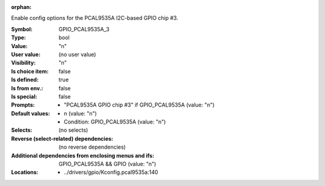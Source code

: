 :orphan:

.. title:: GPIO_PCAL9535A_3

.. option:: CONFIG_GPIO_PCAL9535A_3:
.. _CONFIG_GPIO_PCAL9535A_3:

Enable config options for the PCAL9535A I2C-based GPIO chip #3.



:Symbol:           GPIO_PCAL9535A_3
:Type:             bool
:Value:            "n"
:User value:       (no user value)
:Visibility:       "n"
:Is choice item:   false
:Is defined:       true
:Is from env.:     false
:Is special:       false
:Prompts:

 *  "PCAL9535A GPIO chip #3" if GPIO_PCAL9535A (value: "n")
:Default values:

 *  n (value: "n")
 *   Condition: GPIO_PCAL9535A (value: "n")
:Selects:
 (no selects)
:Reverse (select-related) dependencies:
 (no reverse dependencies)
:Additional dependencies from enclosing menus and ifs:
 GPIO_PCAL9535A && GPIO (value: "n")
:Locations:
 * ../drivers/gpio/Kconfig.pcal9535a:140